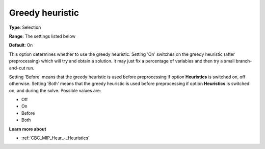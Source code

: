 .. _CBC_MIP_Heur_-_Greedy_heuristic:


Greedy heuristic
================



**Type**:	Selection	

**Range**:	The settings listed below	

**Default**:	On	



This option determines whether to use the greedy heuristic. Setting 'On' switches on the greedy heuristic (after preprocessing) which will try and obtain a solution. It may just fix a percentage of variables and then try a small branch-and-cut run.



Setting 'Before' means that the greedy heuristic is used before preprocessing if option **Heuristics**  is switched on, off otherwise. Setting 'Both' means that the greedy heuristic is used before preprocessing if option **Heuristics**  is switched on, and during the solve. Possible values are:



*	Off
*	On
*	Before
*	Both




**Learn more about** 

*	:ref:`CBC_MIP_Heur_-_Heuristics`  
